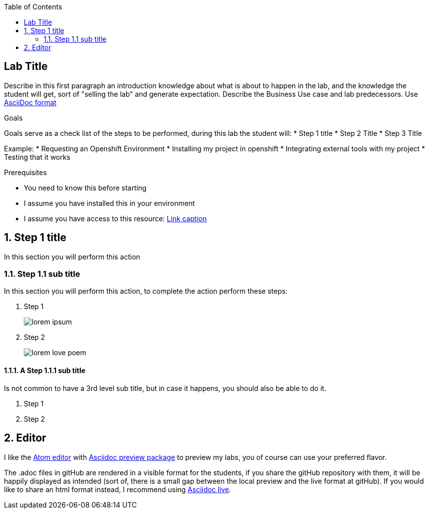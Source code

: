 :scrollbar:

:toc2:

== Lab Title

Describe in this first paragraph an introduction knowledge about what is about to happen in the lab, and the knowledge the student will get, sort of "selling the lab" and generate expectation. Describe the Business Use case and lab predecessors.
Use link:https://asciidoctor.org/docs/asciidoc-writers-guide/[AsciiDoc format]

.Goals
Goals serve as a check list of the steps to be performed, during this lab the student will:
* Step 1 title
* Step 2 Title
* Step 3 Title

Example:
* Requesting an Openshift Environment
* Installing my project in openshift
* Integrating external tools with my project
* Testing that it works

.Prerequisites
* You need to know this before starting
* I assume you have installed this in your environment
* I assume you have access to this resource: link:https://www.openshift.org/download.html[Link caption]

:numbered:

== Step 1 title

In this section you will perform this action

=== Step 1.1 sub title

In this section you will perform this action, to complete the action perform these steps:

. Step 1
+
image:images/lorem_ipsum.png[]
. Step 2
+
image:images/lorem-love-poem.png[]

==== A Step 1.1.1 sub title
Is not common to have a 3rd level sub title, but in case it happens, you should also be able to do it.

. Step 1
. Step 2

== Editor

I like the link:https://atom.io/[Atom editor] with link:https://atom.io/packages/asciidoc-preview[Asciidoc preview package] to preview my labs, you of course can use your preferred flavor.

The .adoc files in gitHub are rendered in a visible format for the students, if you share the gitHub repository with them, it will be happily displayed as intended (sort of, there is a small gap between the local preview and the live format at gitHub). If you would like to share an html format instead, I recommend using link:https://asciidoclive.com/edit/scratch/1[Asciidoc live].
